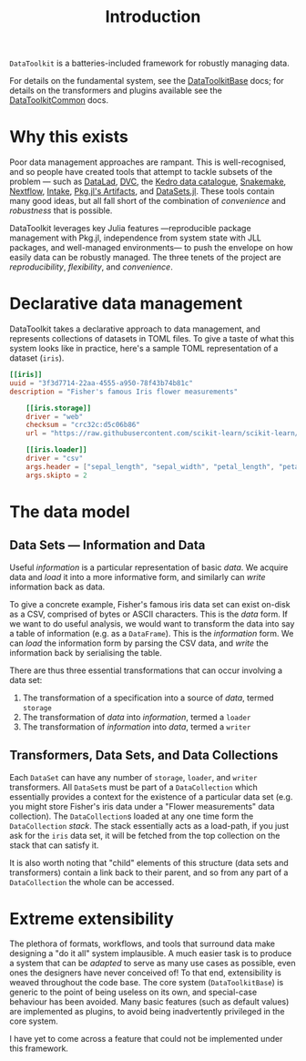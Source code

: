 #+title: Introduction

=DataToolkit= is a batteries-included framework for robustly managing data.

For details on the fundamental system, see the [[https://tecosaur.github.io/DataToolkitDocs/base][DataToolkitBase]] docs; for details
on the transformers and plugins available see the [[https://tecosaur.github.io/DataToolkitDocs/common/][DataToolkitCommon]] docs.

* Why this exists

Poor data management approaches are rampant. This is well-recognised, and so
people have created tools that attempt to tackle subsets of the problem --- such
as [[https://www.datalad.org/][DataLad]], [[https://dvc.org/][DVC]], the [[https://docs.kedro.org/en/stable/data/data_catalog.html][Kedro data catalogue]], [[https://snakemake.github.io/][Snakemake]], [[https://www.nextflow.io/][Nextflow]], [[https://intake.readthedocs.io/en/latest/][Intake]], [[https://pkgdocs.julialang.org/v1/artifacts/][Pkg.jl's
Artifacts]], and [[https://github.com/JuliaComputing/DataSets.jl][DataSets.jl]]. These tools contain many good ideas, but all fall
short of the combination of /convenience/ and /robustness/ that is possible.

DataToolkit leverages key Julia features ---reproducible package management with
Pkg.jl, independence from system state with JLL packages, and well-managed
environments--- to push the envelope on how easily data can be robustly managed.
The three tenets of the project are /reproducibility/, /flexibility/, and /convenience/.

* Declarative data management

DataToolkit takes a declarative approach to data management, and represents
collections of datasets in TOML files. To give a taste of what this system looks
like in practice, here's a sample TOML representation of a dataset (=iris=).

#+begin_src toml
[[iris]]
uuid = "3f3d7714-22aa-4555-a950-78f43b74b81c"
description = "Fisher's famous Iris flower measurements"

    [[iris.storage]]
    driver = "web"
    checksum = "crc32c:d5c06b86"
    url = "https://raw.githubusercontent.com/scikit-learn/scikit-learn/1.0/sklearn/datasets/data/iris.csv"

    [[iris.loader]]
    driver = "csv"
    args.header = ["sepal_length", "sepal_width", "petal_length", "petal_width", "species_class"]
    args.skipto = 2
#+end_src

* The data model
** Data Sets --- Information and Data

Useful /information/ is a particular representation of basic /data/. We acquire data
and /load/ it into a more informative form, and similarly can /write/ information
back as data.

To give a concrete example, Fisher's famous iris data set can exist on-disk as a
CSV, comprised of bytes or ASCII characters. This is the /data/ form. If we want
to do useful analysis, we would want to transform the data into say a table of
information (e.g. as a =DataFrame=). This is the /information/ form. We can /load/ the
information form by parsing the CSV data, and /write/ the information back by
serialising the table.

There are thus three essential transformations that can occur involving a data
set:
1. The transformation of a specification into a source of /data/, termed =storage=
2. The transformation of /data/ into /information/, termed a =loader=
3. The transformation of /information/ into /data/, termed a =writer=

[[file:assets/data-flow-horizontal.svg]]

** Transformers, Data Sets, and Data Collections

Each =DataSet= can have any number of =storage=, =loader=, and =writer= transformers.
All =DataSet=​s must be part of a =DataCollection= which essentially provides a
context for the existence of a particular data set (e.g. you might store
Fisher's iris data under a "Flower measurements" data collection). The
=DataCollection=​s loaded at any one time form the =DataCollection= /stack/. The stack
essentially acts as a load-path, if you just ask for the =iris= data set, it will
be fetched from the top collection on the stack that can satisfy it.

[[file:assets/data-collection-structure.svg]]

It is also worth noting that "child" elements of this structure (data sets and
transformers) contain a link back to their parent, and so from any part of a
=DataCollection= the whole can be accessed.

* Extreme extensibility

The plethora of formats, workflows, and tools that surround data make designing
a "do it all" system implausible. A much easier task is to produce a system that
can be /adapted/ to serve as many use cases as possible, even ones the designers
have never conceived of! To that end, extensibility is weaved throughout the
code base. The core system (=DataToolkitBase=) is generic to the point of being
useless on its own, and special-case behaviour has been avoided. Many basic
features (such as default values) are implemented as plugins, to avoid being
inadvertently privileged in the core system.

I have yet to come across a feature that could not be implemented under this
framework.
